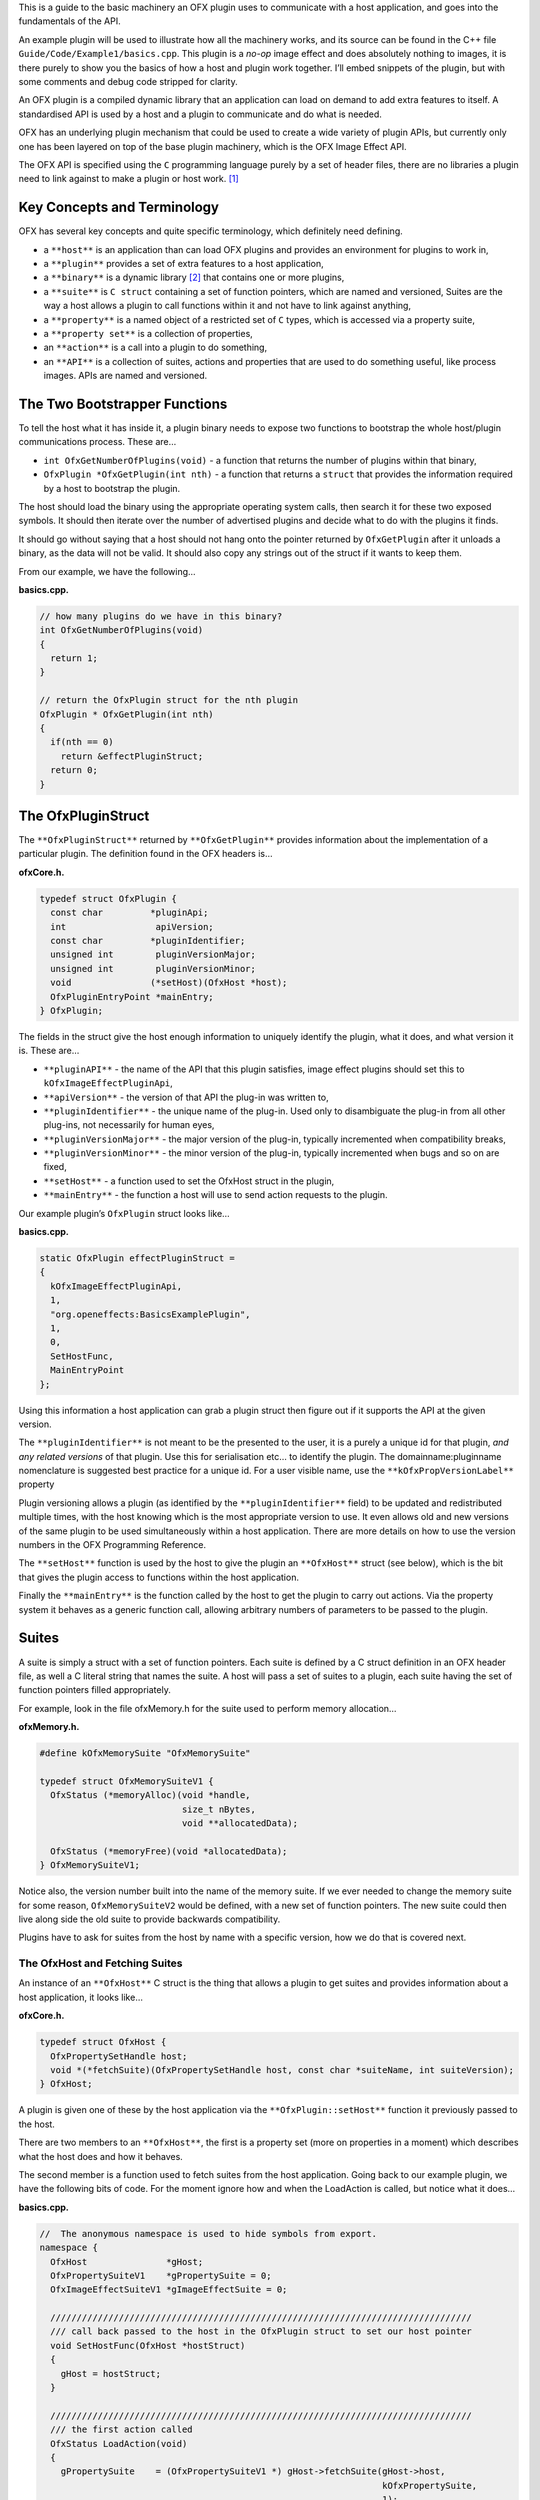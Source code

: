 This is a guide to the basic machinery an OFX plugin uses to communicate
with a host application, and goes into the fundamentals of the API.

An example plugin will be used to illustrate how all the machinery
works, and its source can be found in the C++ file
``Guide/Code/Example1/basics.cpp``. This plugin is a *no-op* image
effect and does absolutely nothing to images, it is there purely to show
you the basics of how a host and plugin work together. I’ll embed
snippets of the plugin, but with some comments and debug code stripped
for clarity.

An OFX plugin is a compiled dynamic library that an application can load
on demand to add extra features to itself. A standardised API is used by
a host and a plugin to communicate and do what is needed.

OFX has an underlying plugin mechanism that could be used to create a
wide variety of plugin APIs, but currently only one has been layered on
top of the base plugin machinery, which is the OFX Image Effect API.

The OFX API is specified using the ``C`` programming language purely by
a set of header files, there are no libraries a plugin need to link
against to make a plugin or host work. [1]_

.. __key_concepts_and_terminology:

Key Concepts and Terminology
============================

OFX has several key concepts and quite specific terminology, which
definitely need defining.

-  a ``**host**`` is an application than can load OFX plugins and
   provides an environment for plugins to work in,

-  a ``**plugin**`` provides a set of extra features to a host
   application,

-  a ``**binary**`` is a dynamic library  [2]_ that contains one or more
   plugins,

-  a ``**suite**`` is ``C struct`` containing a set of function
   pointers, which are named and versioned, Suites are the way a host
   allows a plugin to call functions within it and not have to link
   against anything,

-  a ``**property**`` is a named object of a restricted set of ``C``
   types, which is accessed via a property suite,

-  a ``**property set**`` is a collection of properties,

-  an ``**action**`` is a call into a plugin to do something,

-  an ``**API**`` is a collection of suites, actions and properties that
   are used to do something useful, like process images. APIs are named
   and versioned.

.. _anchor-bootstrapper_functions:

The Two Bootstrapper Functions
==============================

To tell the host what it has inside it, a plugin binary needs to expose
two functions to bootstrap the whole host/plugin communications process.
These are…

-  ``int OfxGetNumberOfPlugins(void)`` - a function that returns the
   number of plugins within that binary,

-  ``OfxPlugin *OfxGetPlugin(int nth)`` - a function that returns a
   ``struct`` that provides the information required by a host to
   bootstrap the plugin.

The host should load the binary using the appropriate operating system
calls, then search it for these two exposed symbols. It should then
iterate over the number of advertised plugins and decide what to do with
the plugins it finds.

It should go without saying that a host should not hang onto the pointer
returned by ``OfxGetPlugin`` after it unloads a binary, as the data will
not be valid. It should also copy any strings out of the struct if it
wants to keep them.

From our example, we have the following…

**basics.cpp.**

.. code:: c++

    // how many plugins do we have in this binary?
    int OfxGetNumberOfPlugins(void)
    {
      return 1;
    }

    // return the OfxPlugin struct for the nth plugin
    OfxPlugin * OfxGetPlugin(int nth)
    {
      if(nth == 0)
        return &effectPluginStruct;
      return 0;
    }

.. __the_ofxpluginstruct:

The OfxPluginStruct
===================

The ``**OfxPluginStruct**`` returned by ``**OfxGetPlugin**`` provides
information about the implementation of a particular plugin. The
definition found in the OFX headers is…

**ofxCore.h.**

.. code:: c++

    typedef struct OfxPlugin {
      const char         *pluginApi;
      int                 apiVersion;
      const char         *pluginIdentifier;
      unsigned int        pluginVersionMajor;
      unsigned int        pluginVersionMinor;
      void               (*setHost)(OfxHost *host);
      OfxPluginEntryPoint *mainEntry;
    } OfxPlugin;

The fields in the struct give the host enough information to uniquely
identify the plugin, what it does, and what version it is. These are…

-  ``**pluginAPI**`` - the name of the API that this plugin satisfies,
   image effect plugins should set this to ``kOfxImageEffectPluginApi``,

-  ``**apiVersion**`` - the version of that API the plug-in was written
   to,

-  ``**pluginIdentifier**`` - the unique name of the plug-in. Used only
   to disambiguate the plug-in from all other plug-ins, not necessarily
   for human eyes,

-  ``**pluginVersionMajor**`` - the major version of the plug-in,
   typically incremented when compatibility breaks,

-  ``**pluginVersionMinor**`` - the minor version of the plug-in,
   typically incremented when bugs and so on are fixed,

-  ``**setHost**`` - a function used to set the OfxHost struct in the
   plugin,

-  ``**mainEntry**`` - the function a host will use to send action
   requests to the plugin.

Our example plugin’s ``OfxPlugin`` struct looks like…

**basics.cpp.**

.. code:: c++

    static OfxPlugin effectPluginStruct =
    {
      kOfxImageEffectPluginApi,
      1,
      "org.openeffects:BasicsExamplePlugin",
      1,
      0,
      SetHostFunc,
      MainEntryPoint
    };

Using this information a host application can grab a plugin struct then
figure out if it supports the API at the given version.

The ``**pluginIdentifier**`` is not meant to be the presented to the
user, it is a purely a unique id for that plugin, *and any related
versions* of that plugin. Use this for serialisation etc… to identify
the plugin. The domainname:pluginname nomenclature is suggested best
practice for a unique id. For a user visible name, use the
``**kOfxPropVersionLabel**`` property

Plugin versioning allows a plugin (as identified by the
``**pluginIdentifier**`` field) to be updated and redistributed multiple
times, with the host knowing which is the most appropriate version to
use. It even allows old and new versions of the same plugin to be used
simultaneously within a host application. There are more details on how
to use the version numbers in the OFX Programming Reference.

The ``**setHost**`` function is used by the host to give the plugin an
``**OfxHost**`` struct (see below), which is the bit that gives the
plugin access to functions within the host application.

Finally the ``**mainEntry**`` is the function called by the host to get
the plugin to carry out actions. Via the property system it behaves as a
generic function call, allowing arbitrary numbers of parameters to be
passed to the plugin.

.. __suites:

Suites
======

A suite is simply a struct with a set of function pointers. Each suite
is defined by a C struct definition in an OFX header file, as well a C
literal string that names the suite. A host will pass a set of suites to
a plugin, each suite having the set of function pointers filled
appropriately.

For example, look in the file ofxMemory.h for the suite used to perform
memory allocation…

**ofxMemory.h.**

.. code:: c++

    #define kOfxMemorySuite "OfxMemorySuite"

    typedef struct OfxMemorySuiteV1 {
      OfxStatus (*memoryAlloc)(void *handle,
                               size_t nBytes,
                               void **allocatedData);

      OfxStatus (*memoryFree)(void *allocatedData);
    } OfxMemorySuiteV1;

Notice also, the version number built into the name of the memory suite.
If we ever needed to change the memory suite for some reason,
``OfxMemorySuiteV2`` would be defined, with a new set of function
pointers. The new suite could then live along side the old suite to
provide backwards compatibility.

Plugins have to ask for suites from the host by name with a specific
version, how we do that is covered next.

.. __the_ofxhost_and_fetching_suites:

The OfxHost and Fetching Suites
-------------------------------

An instance of an ``**OfxHost**`` C struct is the thing that allows a
plugin to get suites and provides information about a host application,
it looks like…

**ofxCore.h.**

.. code:: c++

    typedef struct OfxHost {
      OfxPropertySetHandle host;
      void *(*fetchSuite)(OfxPropertySetHandle host, const char *suiteName, int suiteVersion);
    } OfxHost;

A plugin is given one of these by the host application via the
``**OfxPlugin::setHost**`` function it previously passed to the host.

There are two members to an ``**OfxHost**``, the first is a property set
(more on properties in a moment) which describes what the host does and
how it behaves.

The second member is a function used to fetch suites from the host
application. Going back to our example plugin, we have the following
bits of code. For the moment ignore how and when the LoadAction is
called, but notice what it does…

**basics.cpp.**

.. code:: c++

    //  The anonymous namespace is used to hide symbols from export.
    namespace {
      OfxHost               *gHost;
      OfxPropertySuiteV1    *gPropertySuite = 0;
      OfxImageEffectSuiteV1 *gImageEffectSuite = 0;

      ////////////////////////////////////////////////////////////////////////////////
      /// call back passed to the host in the OfxPlugin struct to set our host pointer
      void SetHostFunc(OfxHost *hostStruct)
      {
        gHost = hostStruct;
      }

      ////////////////////////////////////////////////////////////////////////////////
      /// the first action called
      OfxStatus LoadAction(void)
      {
        gPropertySuite    = (OfxPropertySuiteV1 *) gHost->fetchSuite(gHost->host,
                                                                     kOfxPropertySuite,
                                                                     1);
        gImageEffectSuite = (OfxImageEffectSuiteV1 *) gHost->fetchSuite(gHost->host,
                                                                        kOfxImageEffectSuite,
                                                                        1);

        return kOfxStatOK;
      }

    }

Notice that it is fetching two suites by name from the host. Firstly the
all important kOfxPropertySuite and then the kOfxImageEffectSuite. It
squirrels these away for later use in two global pointers. The plugin
can then use the functions in the suites as and when needed.

.. __properties:

Properties
==========

The main way plugins and hosts communicate is via the properties
mechanism. A property is a named object inside a property set, which is
a bit like a python dictionary. You use the property suite, defined in
the header ofxProperty.h to access them.

Properties can be of the following fundamental types…

-  ``**int**``

-  ``**double**``

-  ``char *``

-  ``void *``

So for in our example we have….

**basics.cpp.**

.. code:: c++

        OfxPropertySetHandle effectProps;
        gImageEffectSuite->getPropertySet(effect, &effectProps);

        gPropertySuite->propSetString(effectProps, kOfxPropLabel, 0, "OFX Basics Example");

Here the plugin is using the effect suite to get the property set on the
effect. It is then setting the string property ``**kOfxPropLabel**`` to
be "OFX Basics Example". There are corresponding calls for the other
data types, and equivalent set calls. All pretty straight forwards.

Notice the ``**0**`` passed as the third argument, which is an index.
Properties can be multidimensional, for example the current pen position
in a graphics viewport is a 2D integer property. You can get and set
individual elements in a multidimensional property or you could use
calls like ``**OfxPropertySuiteV1::propSetIntN**`` to set all values at
once. Of course there exists *N* calls for all types, as well as
corresponding setting calls.

The various OFX header files are littered with C macros that define the
properties used by the API, what type they are, what property set they
are on and whether you can read and/or write them. The OFX reference
guide had all the properties listed by name and object they are on, as
well as what they are for.

By passing information via property sets, rather than fixed C structs,
you gain a flexibility that allows for simple incremental additions to
the API without breaking backwards compatibility and builds. It does
come at a cost (being continual string look-up), but the flexibility it
gives is worth it.

    **Note**

    Plugins have to be very careful with scope of the pointer returned
    when you fetch a string property. The pointer will be guaranteed to
    be valid *only* until the next call to an OFX suite function or
    until the action ends. If you want to use the string out of those
    scope you *must* copy it.

.. __actions:

Actions
=======

Actions are how a host tells a plugin what to do. The ``**mainEntry**``
function pointer in the ``**OfxPlugin**`` structure is the what accepts
actions to do whatever is being requested.

The function must conform to the following typedef…

**ofxCore.h.**

.. code:: c++

    typedef  OfxStatus (OfxPluginEntryPoint)(const char *action,
                                             const void *handle,
                                             OfxPropertySetHandle inArgs,
                                             OfxPropertySetHandle outArgs);

Where…

-  ``action`` is a C string that specifies what is to be done by the
   plugin, e.g. "OfxImageEffectActionRender" tells an image effect
   plugin to render a frame,

-  ``handle`` is the thing that is being operated on, and needs to be
   downcast appropriately, what this is will depend on the action,

-  ``inArgs`` is a well defined property set that are the arguments to
   the action,

-  ``outArgs`` is a well defined property set where a plugin can return
   values as needed.

The entry point will return an ``OfxStatus`` to tell the host what
happened. A plugin is not obliged to trap all actions, just a certain
subset, and if it doesn’t need to trap the action, it can just return
the status ``**kOfxStatReplyDefault**`` to have the host carry out the
well defined default for that action.

So looking at our example we can see its main entry point….

**basics.cpp.**

.. code:: c++

      OfxStatus MainEntryPoint(const char *action,
                               const void *handle,
                               OfxPropertySetHandle inArgs,
                               OfxPropertySetHandle outArgs)
      {
        // cast to appropriate type
        OfxImageEffectHandle effect = (OfxImageEffectHandle) handle;

        OfxStatus returnStatus = kOfxStatReplyDefault;

        if(strcmp(action, kOfxActionLoad) == 0) {
          returnStatus = LoadAction();
        }
        else if(strcmp(action, kOfxActionUnload) == 0) {
          returnStatus = UnloadAction();
        }
        else if(strcmp(action, kOfxActionDescribe) == 0) {
          returnStatus = DescribeAction(effect);
        }
        else if(strcmp(action, kOfxImageEffectActionDescribeInContext) == 0) {
          returnStatus = DescribeInContextAction(effect, inArgs);
        }
        else if(strcmp(action, kOfxActionCreateInstance) == 0) {
          returnStatus = CreateInstanceAction(effect);
        }
        else if(strcmp(action, kOfxActionDestroyInstance) == 0) {
          returnStatus = DestroyInstanceAction(effect);
        }
        else if(strcmp(action, kOfxImageEffectActionIsIdentity) == 0) {
          returnStatus = IsIdentityAction(effect, inArgs, outArgs);
        }

        return returnStatus;
      }

You can see the plugin is trapping seven actions and is saying to do the
default for the rest of the actions.

In fact only four actions need to be trapped for an image effect plugin
 [3]_, but our machinery plugin is trapping more for illustrative
purposes.

What is on the property sets, and what the handle is depends on the
action being called. Some actions have no arguments (eg: the
kOfxLoadAction), while others have in and out arguments, e.g. the
kOfxImageEffectActionIsIdentity.

Actions give us a very flexible and expandable generic function calling
mechanism. This means it is trivial to expand the API via adding extra
properties or actions to the API without impacting existing plugins or
applications.

    **Note**

    For the main entry point on image effect plugins, the handle passed
    in will either be NULL or an ``**OfxImageEffectHandle**``, which is
    just a blind pointer to host specific data that represents the
    plugin.

.. __basic_actions_for_image_effect_plugins:

Basic Actions For Image Effect Plugins
======================================

There are a set of actions called on a plugin that signal to the plugin
what is going on and to get it to tell the host what the plugin does.
These need to be called in a specific sequence to make it all work
properly.

.. __the_load_and_unload_actions:

The Load and Unload Actions
---------------------------

The kOfxActionLoad is the very first action passed to a plugin. It will
be called after the ``setHost`` callback has been used to pass the
OfxHostStruct to the plugin. It is the point at which a plugin gets to
create global structures that it will later be used across all
instances. From our `load action snippet <#LoadActionExample>`__ above,
you can see that the plugin is fetching two suites and caching the
pointers away for later use.

At some point the host application will want to unload the binary that
the plugin is contained in, either when the host quits or the plugin is
no longer needed by the host application. The host needs to notify the
plugin of this, as it may need to perform some clean up. The
kOfxActionUnload action is sent to the plugin by the host to warn the
plugin of it’s imminent demise. After this action is called the host can
no longer issue any actions to that plugin unless another kOfxActionLoad
action is called. In our example plugin, the unload does nothing.

    **Note**

    Hosts should always pair the kOfxActionLoad with a kOfxActionUnload,
    otherwise all sorts of badness can happen, including memory leaks,
    failing license checks and more. There is one exception to this,
    which is if a plugin encounters an error during the load action and
    returns an error state. In this case only, the plugin *must* clean
    up before it returns, and , the balancing unload action is *not*
    called. In all other circumstances where an error is returned by a
    plugin from any other action, the unload action will eventually be
    called.

.. __describing_plugins_to_a_host:

Describing Plugins To A Host
----------------------------

Once a plugin has had kOfxActionLoad called on it, it will be asked to
describe itself. This is done with the kOfxActionDescribe action. From
our example plugin, here is the function called by our main entry point
in response to the describe action.

**basics.cpp.**

.. code:: c++

      OfxStatus DescribeAction(OfxImageEffectHandle descriptor)
      {
        // get the property set handle for the plugin
        OfxPropertySetHandle effectProps;
        gImageEffectSuite->getPropertySet(descriptor, &effectProps);

        // set some labels and the group it belongs to
        gPropertySuite->propSetString(effectProps,
                                      kOfxPropLabel,
                                      0,
                                      "OFX Basics Example");
        gPropertySuite->propSetString(effectProps,
                                      kOfxImageEffectPluginPropGrouping,
                                      0,
                                      "OFX Example");

        // define the image effects contexts we can be used in, in this case a simple filter
        gPropertySuite->propSetString(effectProps,
                                      kOfxImageEffectPropSupportedContexts,
                                      0,
                                      kOfxImageEffectContextFilter);

        return kOfxStatOK;
      }

You will see that it fetches a property set (via the image effect suite)
and sets various properties on it. Specifically the label used in any
user interface to name the plugin, and the group of plugins it belongs
to. The grouping name allows a developer to ask the host to arrange all
plugins with that group name into a single menu/container in the user
interface.

The final thing it sets is the single context it can be used in.
Contexts are specific to image effect plugins, and they are there
because a plugin can be used in many different ways. We call each way an
image effect plugin can be used a context. In our example we are saying
our plugin can behave as a filter only. A filter is simply an effect
with one and only one input clip and one mandated output clip. This is
typical of systems such as editors which can drop effects directly onto
a clip in a time-line. For more complex systems, e.g. a node graph
compositor, you might want to allow the same plugin to have more input
clips and a richer parameter set, which we call the general context. A
plugin can work one or more contexts, not all of which need be supported
by a host.

Because it can be used in different contexts, and will need to be
described differently in each, an image effect plugin has a two tier
description process. First kOfxActionDescribe is called to set
attributes common to all the contexts the plugin can be used in, then
the kOfxImageEffectActionDescribeInContext action is called, once for
each context that the host wants to use the effect in.

Again from our example plugin, here is how it responds to the describe
in context action…

    **Note**

    A plugin developer might package multiple plugins in a single binary
    and another multiple plugins into multiple binaries yet both expect
    them to show up in the same plugin group  [4]_ in the user
    interface.

**basics.cpp.**

.. code:: c++

      OfxStatus
      DescribeInContextAction(OfxImageEffectHandle descriptor, OfxPropertySetHandle inArgs)
      {
        // check state
        ERROR_ABORT_IF(gDescribeCalled == false, "DescribeInContextAction called before DescribeAction");
        gDescribeInContextCalled = true;

        // get the context from the inArgs handle
        char *context;
        gPropertySuite->propGetString(inArgs, kOfxImageEffectPropContext, 0, &context);

        ERROR_IF(strcmp(context, kOfxImageEffectContextFilter) != 0, "DescribeInContextAction called on unsupported contex %s", context);

        OfxPropertySetHandle props;
        // define the mandated single output clip
        gImageEffectSuite->clipDefine(descriptor, "Output", &props);

        // set the component types we can handle on out output
        gPropertySuite->propSetString(props, kOfxImageEffectPropSupportedComponents, 0, kOfxImageComponentRGBA);
        gPropertySuite->propSetString(props, kOfxImageEffectPropSupportedComponents, 1, kOfxImageComponentAlpha);

        // define the mandated single source clip
        gImageEffectSuite->clipDefine(descriptor, "Source", &props);

        // set the component types we can handle on our main input
        gPropertySuite->propSetString(props, kOfxImageEffectPropSupportedComponents, 0, kOfxImageComponentRGBA);
        gPropertySuite->propSetString(props, kOfxImageEffectPropSupportedComponents, 1, kOfxImageComponentAlpha);

        return kOfxStatOK;
      }

In this case I’ve left the error check cluttering up the snippet so you
can see how the ``inArgs`` property set is used to specify which context
is currently being described. Our example then goes on define two image
clips, the first used for output, and the second used for input. The API
docs specify that a filter effect needs to specify both of these with
exactly those names. Not also how the effect is setting a
multidimensional property associated with each clip to specify what
pixel types it supports on those clips.

For more complex effects, these actions are the point where you specify
parameters that the effect wants to use, and get to tweak a whole range
of settings to say how the plugin behaves.

.. __creating_instances:

Creating Instances
------------------

So far a host knows what our plugin looks like and how it should behave,
but it isn’t using it to process pixels yet. At some point a user will
click on a button in a UI and to say they want to use the plugin. To do
that a host creates an *instance* of the plugin. An instance represents
a unique copy of the plugin and contains all the state needed for that.
For example, a blur plugin may be instantiated many times in a
compositing graph, each instance will have parameters set to a different
value, and be connected to different input and output clips.

A plugin developer may need to attach data to each plugin instance,
typically to tie the plugin into their own image processing
infrastructure. They get the chance to do that via the
kOfxActionCreateInstance action. The host will call that action just
after they have created and initialised their host-side data structures
that represent the plugin. Our example plugin doesn’t actually do
anything on create instance, but it could choose to attached it’s own
data structures to the instance via the ``kOfxPropInstanceData``
property.

A plugin will also want to destroy any of its own data structures when
an instance is destroyed. It gets to do that in the
kOfxActionDestroyInstance action.

Our example plugin exercises both of those action just to illustrate
what is going it. It simply places a string into the instance data
property which it later fetches and destroys. In real plugins, this is
typically a hook to deeper plugin side data structures.

    **Note**

    Because a host might have asynchronous UI handling and multiple
    render threads on the same instance, it is suggested that a plugin
    that wants to write to the instance data after instance creation do
    so in a safe manner (e.g. by semaphore lock).

**basics.cpp.**

.. code:: c++

      OfxStatus CreateInstanceAction(OfxImageEffectHandle instance)
      {
        OfxPropertySetHandle effectProps;
        gImageEffectSuite->getPropertySet(instance, &effectProps);

        // attach some instance data to the effect handle, it can be anything
        char *myString = strdup("This is random instance data that could be anything you want.");

        // set my private instance data
        gPropertySuite->propSetPointer(effectProps,
                                       kOfxPropInstanceData,
                                       0,
                                       (void *) myString);

        return kOfxStatOK;
      }

      // instance destruction
      OfxStatus DestroyInstanceAction(OfxImageEffectHandle instance)
      {
        OfxPropertySetHandle effectProps;
        gImageEffectSuite->getPropertySet(instance, &effectProps);

        // get my private instance data
        char *myString = NULL;
        gPropertySuite->propGetPointer(effectProps,
                                       kOfxPropInstanceData,
                                       0,
                                       (void **) &myString);
        ERROR_ABORT_IF(myString == NULL, "Instance data should not be null!");
        free(myString);

        return kOfxStatOK;
      }

..

    **Note**

    kOfxActionDestroyInstance should always be called when an instance
    is destroyed, and furthermore all instances need to have had
    kOfxActionDestroyInstance called on them before kOfxActionUnload can
    be called.

.. __what_about_the_image_processing:

What About The Image Processing?
--------------------------------

This plugin is pretty much a *hello world* OFX example, it doesn’t
actually process any images. Normally a host application would call the
``**kOfxImageEffectActionRender**`` action when it wants the plugin to
render a frame. Our simple plugin gets around processing any images by
trapping the ``**kOfxImageEffectActionIsIdentity**`` action. This action
lets the plugin tell the host application that it currently does nothing
to its inputs, for example a blur effect with the blur size of zero. In
such a case the host can simply ignore the plugin and use its source
images directly. And here is the code that does that…

**basics.cpp.**

.. code:: c++

      OfxStatus IsIdentityAction( OfxImageEffectHandle instance,
                                  OfxPropertySetHandle inArgs,
                                  OfxPropertySetHandle outArgs)
      {
        // we set the name of the input clip to pull data from
        gPropertySuite->propSetString(outArgs, kOfxPropName, 0, "Source");
        return kOfxStatOK;
      }

The plugin is telling the host to pass through an unprocessed image from
an input clip, and because plugins can have more than one input it needs
to tell the host which clip to use. It does that by setting the
``kOfxPropName`` property on the outargs. It also returns
``**kOfxStatOK**`` to indicate that it has trapped the action and that
the plugin is currently doing nothing.

Remember we said that each action has a well defined set of in and out
arguments? In the case of the is identity action these are…

-  kOfxPropTime - the time at which to test for identity

-  kOfxImageEffectPropFieldToRender - the field to test for identity

-  kOfxImageEffectPropRenderWindow - the window to test for identity
   under

-  kOfxImageEffectPropRenderScale - the scale factor being applied to
   the images being rendered

-  kOfxPropName this to the name of the clip that should be used if the
   effect is an identity transform, defaults to the empty string

-  kOfxPropTime the time to use from the indicated source clip as an
   identity image (allowing time slips to happen), defaults to the value
   in kOfxPropTime in inArgs

A proper plugin would examine the inArgs, its parameters and see if it
is doing anything to its inputs. If it does need to process images it
would return ``**kOfxStatReplyDefault**`` rather than
``**kOfxStatOK**``.

.. __life_cycle_of_a_plugin:

Life Cycle of a Plugin
======================

Now we’ve outlined the basic actions and functions in a plugin, we
should clearly specify the calling sequence. Failure to call them in the
right sequence will lead to all sorts of undefined behaviour.

Assuming the host has done nothing apart from load the dynamic library
that contains plugins and has found the two `boostrapping
symbols <#anchor-bootstrapper_functions>`__ in the plugin, the host
should then…

-  call ``OfxGetNumberOfPlugins`` to discover the number of plugins

-  call ``OfxGetPlugin`` for each of the N plugins in the binary and
   decide if it can use them or not (by looking at APIs and versions)

At this point the code in the binary should have done nothing apart from
run those two functions. The host is free to unload the binary at this
point without further interaction with the plugin.

If the host decides it wants to use one of the plugins in the binary it
must then…

-  call the ``setHost`` function given to it *for that plugin* and pass
   back an OfxHost struct which allows plugins to fetch suites
   appropriate for the API

-  call the ``kOfxActionLoad``

   -  call ``kOfxActionDescribe``

   -  call ``kOfxImageEffectActionDescribeInContext`` for each context

If the host wants to actually use a plugin, it creates whatever host
side data structures are needed then…

-  calls kOfxActionCreateInstance

When a host wants to get rid of an instance, before it destroys any of
it’s own data structures it… \*\* calls kOfxActionDestroyInstance

When the host wants to be done with the plugin, and before it
dynamically unloads the binary it… \* calls ``kOfxActionUnload``, all
instances *must* have been destroyed before this call.

Once the final kOfxActionUnload has been called, even if it doesn’t
dynamically unload the binary, the host can no longer call the main
entry point on that specific plugin until it once more calls
kOfxActionLoad.

.. __packaging_a_plugin:

Packaging A Plugin
------------------

The compiled code for a plugin is contained in a dynamic library.
Plugins are distributed as a directory structure that allows you to add
icons and other resources you may need. There is more detailed
information in the OFX Programming Reference Guide.

.. __summary:

Summary
=======

This example has shown you the basics of the OFX plugin machinery, the
main things it illustrated was…

-  the `two bootstrapper functions <#anchor-bootstrapper_functions>`__
   exposed by a plugin that start the plugin discovery process,

-  the main entry point of a plugin is given `actions <#Actions>`__ by
   the host application to do things,

-  the plugin gets `suites <#Suites>`__ from the host to gain access to
   functions in the host,

-  `property sets <#Properties>`__ are the main way of passing data back
   and forth across the API,

-  image effect plugins are
   `described <#Describing Plugins To A Host>`__ in a two step process,

-  `instances are created <#Creating Instances>`__ when a host wants to
   use a plugin to do something,

-  actions must be called in a `certain
   order <#Life Cycle of a Plugin>`__ for the API to work cleanly.

.. [1]
   Though there exist optional host and plugin support libraries that
   can be used to help you in your coding.

.. [2]
   which will be operating system specific

.. [3]
   kOfxLoadAction, kOfxActionDescribe,
   kOfxImageEffectActionDescribeInContext and one of
   kOfxImageEffectActionIsIdentity or kOfxImageEffectActionRender

.. [4]
   as specified by **kOfxImageEffectPluginPropGrouping**
